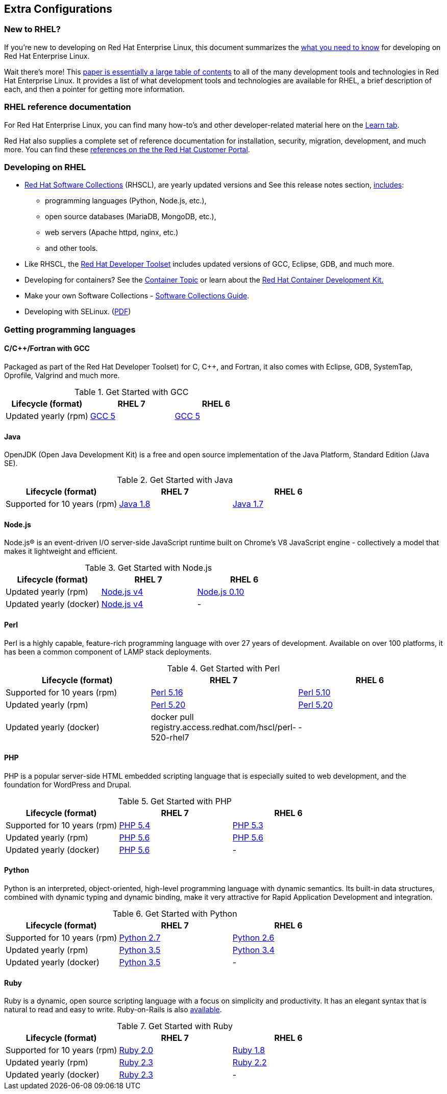 :awestruct-layout: product-docs-and-apis
:awestruct-interpolate: true

## Extra Configurations

=== New to RHEL?

If you’re new to developing on Red Hat Enterprise Linux, this document summarizes the link:#{site.base_url}/articles/rhel-what-you-need-to-know/[what you need to know] for developing on Red Hat Enterprise Linux.

Wait there’s more! This link:http://static.jboss.org/rhd/docs/rhel_developer_getting_started_guide.pdf[paper is essentially a large table of contents] to all of the many development tools and technologies in Red Hat Enterprise Linux. It provides a list of what development tools and technologies are available for RHEL, a brief description of each, and then a pointer for getting more information.

=== RHEL reference documentation

For Red Hat Enterprise Linux, you can find many how-to’s and other developer-related material here on the link:#{site.base_url}/products/rhel/learn/[Learn tab].

Red Hat also supplies a complete set of reference documentation for installation, security, migration, development, and much more. You can find these link:https://access.redhat.com/site/documentation/en-US/Red_Hat_Enterprise_Linux[references on the the Red Hat Customer Portal].


=== Developing on RHEL
* link:#{site.base_url}/products/softwarecollections/overview/[Red Hat Software Collections] (RHSCL), are yearly updated versions and See this release notes section,  link:https://access.redhat.com/documentation/en-US/Red_Hat_Software_Collections/2/html/2.0_Release_Notes/chap-RHSCL.html#sect-RHSCL-Changes[includes]:
    ** programming languages (Python, Node.js, etc.),
    ** open source databases (MariaDB, MongoDB, etc.),
    ** web servers (Apache httpd, nginx, etc.)
    ** and other tools.

* Like RHSCL, the link:#{site.base_url}/products/developertoolset/overview/[Red Hat Developer Toolset] includes updated versions of GCC, Eclipse, GDB, and much more.
* Developing for containers?  See the link:#{site.base_url}/containers/[Container Topic] or learn about the link:#{site.base_url}/products/cdk/overview/[Red Hat Container Development Kit.]
* Make your own Software Collections - link:https://access.redhat.com/documentation/en-US/Red_Hat_Enterprise_Linux/6/html/Developer_Guide/chap-RHSCL.html[Software Collections Guide].
* Developing with SELinux. (link:http://static.jboss.org/rhd/docs/selinux_for_red_hat_developers.pdf[PDF])


=== Getting programming languages

==== C/C++/Fortran with GCC
Packaged as part of the Red Hat Developer Toolset) for C, C++, and Fortran, it also comes with Eclipse, GDB, SystemTap, Oprofile, Valgrind and much more.

.Get Started with GCC
[width="100%",cols="^2,^2,^2",options="header"]
|===

|Lifecycle (format)
|RHEL 7
|RHEL 6

|Updated yearly (rpm)
|link:#{site.base_url}/products/rhel/get-started-rhel7-cpp/[GCC 5]
|link:#{site.base_url}/products/rhel/get-started-rhel6-cpp/[GCC 5]

|===

==== Java
OpenJDK (Open Java Development Kit) is a free and open source implementation of the Java Platform, Standard Edition (Java SE).

.Get Started with Java
[width="100%",cols="^2,^2,^2",options="header"]
|===

|Lifecycle (format)
|RHEL 7
|RHEL 6

|Supported for 10 years (rpm)
|link:#{site.base_url}/products/rhel/get-started-rhel7-java/[Java 1.8]
|link:https://access.redhat.com/documentation/en-US/JBoss_Enterprise_Application_Platform/6/html/Installation_Guide/Install_OpenJDK_on_Red_Hat_Enterprise_Linux.html[Java 1.7]

|===

==== Node.js
Node.js® is an event-driven I/O server-side JavaScript runtime built on Chrome's V8 JavaScript engine - collectively a model that makes it lightweight and efficient.

.Get Started with Node.js
[width="100%",cols="^2,^2,^2",options="header"]
|===

|Lifecycle (format)
|RHEL 7
|RHEL 6

|Updated yearly (rpm)
|link:#{site.base_url}/products/softwarecollections/get-started-rhel7-nodejs/[Node.js v4]
|link:#{site.base_url}/products/softwarecollections/get-started-rhel6-nodejs/[Node.js 0.10]

|Updated yearly (docker)
|link:#{site.base_url}/products/softwarecollections/get-started-dcr7-nodejs/[Node.js v4]
|-
|===


==== Perl
Perl is a highly capable, feature-rich programming language with over 27 years of development. Available on over 100 platforms, it has been a common component of LAMP stack deployments.

.Get Started with Perl
[width="100%",cols="^2,^2,^2",options="header"]
|===

|Lifecycle (format)
|RHEL 7
|RHEL 6

|Supported for 10 years (rpm)
|link:#{site.base_url}/products/rhel/get-started-rhel7-perl/[Perl 5.16]
|link:#{site.base_url}/products/rhel/get-started-rhel6-perl/[Perl 5.10]

|Updated yearly (rpm)
|link:#{site.base_url}/products/softwarecollections/get-started-rhel7-perl/[Perl 5.20]
|link:#{site.base_url}/products/softwarecollections/get-started-rhel6-perl/[Perl 5.20]

|Updated yearly (docker)
|docker pull registry.access.redhat.com/hscl/perl-520-rhel7
|-
|===

==== PHP
PHP is a popular server-side HTML embedded scripting language that is especially suited to web development, and the foundation for WordPress and Drupal.

.Get Started with PHP
[width="100%",cols="^2,^2,^2",options="header"]

|===

|Lifecycle (format)
|RHEL 7
|RHEL 6

|Supported for 10 years (rpm)
|link:#{site.base_url}/products/rhel/get-started-rhel7-php[PHP 5.4]
|link:#{site.base_url}/products/rhel/get-started-rhel6-php/[PHP 5.3]

|Updated yearly (rpm)
|link:#{site.base_url}/products/softwarecollections/get-started-rhel7-php/[PHP 5.6]
|link:#{site.base_url}/products/softwarecollections/get-started-rhel6-php/[PHP 5.6]

|Updated yearly (docker)
|link:#{site.base_url}/products/softwarecollections/get-started-dcr7-php/[PHP 5.6]
|-
|===

==== Python
Python is an interpreted, object-oriented, high-level programming language with dynamic semantics. Its built-in data structures, combined with dynamic typing and dynamic binding, make it very attractive for Rapid Application Development and integration.


.Get Started with Python
[width="100%",cols="^2,^2,^2",options="header"]
|===

|Lifecycle (format)
|RHEL 7
|RHEL 6

|Supported for 10 years (rpm)
|link:#{site.base_url}/products/rhel/get-started-rhel7-python/[Python 2.7]
|link:#{site.base_url}/products/rhel/get-started-rhel6-python/[Python 2.6]

|Updated yearly (rpm)
|link:#{site.base_url}/products/softwarecollections/get-started-rhel7-python/[Python 3.5]
|link:#{site.base_url}/products/softwarecollections/get-started-rhel6-python[Python 3.4]

|Updated yearly (docker)
|link:#{site.base_url}/products/softwarecollections/get-started-dcr7-python/[Python 3.5]
|-
|===

==== Ruby

Ruby is a dynamic, open source scripting language with a focus on simplicity and productivity. It has an elegant syntax that is natural to read and easy to write. Ruby-on-Rails is also link:https://access.redhat.com/sites/default/files/pages/attachments/red-hat-software-collections-technology-brief-new.pdf[available].

.Get Started with Ruby
[width="100%",cols="^2,^2,^2",options="header"]
|===

|Lifecycle (format)
|RHEL 7
|RHEL 6

|Supported for 10 years (rpm)
|link:#{site.base_url}/products/rhel/get-started-rhel7-ruby/[Ruby 2.0]
|link:#{site.base_url}/products/rhel/get-started-rhel6-ruby/[Ruby 1.8]

|Updated yearly (rpm)
|link:#{site.base_url}/products/softwarecollections/get-started-rhel7-ruby/[Ruby 2.3]
|link:#{site.base_url}/products/softwarecollections/get-started-rhel6-ruby/[Ruby 2.2]

|Updated yearly (docker)
|link:#{site.base_url}/products/softwarecollections/get-started-rhel7-ruby/[Ruby 2.3]
|-
|===
